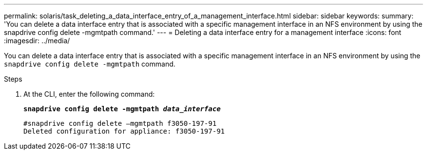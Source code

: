 ---
permalink: solaris/task_deleting_a_data_interface_entry_of_a_management_interface.html
sidebar: sidebar
keywords:
summary: 'You can delete a data interface entry that is associated with a specific management interface in an NFS environment by using the snapdrive config delete -mgmtpath command.'
---
= Deleting a data interface entry for a management interface
:icons: font
:imagesdir: ../media/

[.lead]
You can delete a data interface entry that is associated with a specific management interface in an NFS environment by using the `snapdrive config delete -mgmtpath` command.

.Steps

. At the CLI, enter the following command:
+
`*snapdrive config delete -mgmtpath _data_interface_*`
+
----
#snapdrive config delete –mgmtpath f3050-197-91
Deleted configuration for appliance: f3050-197-91
----
